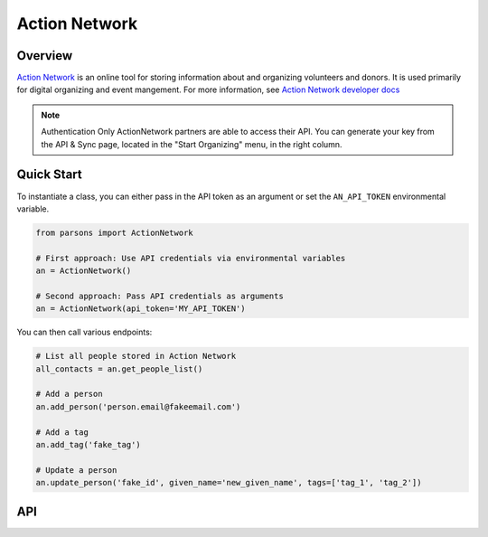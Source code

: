 Action Network
==========

********
Overview
********

`Action Network <https://actionnetwork.org/>`_ is an online tool for storing information
about and organizing volunteers and donors. It is used primarily for digital organizing and event mangement. For more information, see `Action Network developer docs <https://actionnetwork.org/docs>`_

.. note::
  Authentication
  Only ActionNetwork partners are able to access their API. You can generate your key from the API & Sync page, located in the "Start Organizing" menu, in the right column.

***********
Quick Start
***********

To instantiate a class, you can either pass in the API token as an argument or set the ``AN_API_TOKEN`` environmental variable.

.. code-block:: python

   from parsons import ActionNetwork

   # First approach: Use API credentials via environmental variables
   an = ActionNetwork()

   # Second approach: Pass API credentials as arguments
   an = ActionNetwork(api_token='MY_API_TOKEN')

You can then call various endpoints:

.. code-block:: python

	# List all people stored in Action Network
	all_contacts = an.get_people_list()

	# Add a person
	an.add_person('person.email@fakeemail.com')

	# Add a tag
	an.add_tag('fake_tag')

	# Update a person
	an.update_person('fake_id', given_name='new_given_name', tags=['tag_1', 'tag_2'])

***
API
***
.. autoclass :: parsons.ActionNetwork
   :inherited-members:
